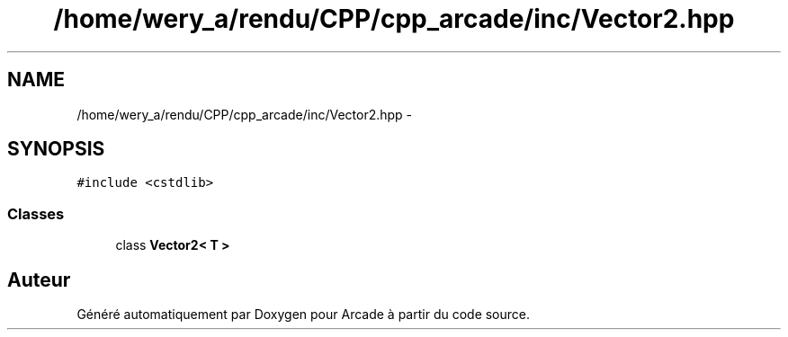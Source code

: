 .TH "/home/wery_a/rendu/CPP/cpp_arcade/inc/Vector2.hpp" 3 "Mercredi 30 Mars 2016" "Version 1" "Arcade" \" -*- nroff -*-
.ad l
.nh
.SH NAME
/home/wery_a/rendu/CPP/cpp_arcade/inc/Vector2.hpp \- 
.SH SYNOPSIS
.br
.PP
\fC#include <cstdlib>\fP
.br

.SS "Classes"

.in +1c
.ti -1c
.RI "class \fBVector2< T >\fP"
.br
.in -1c
.SH "Auteur"
.PP 
Généré automatiquement par Doxygen pour Arcade à partir du code source\&.
